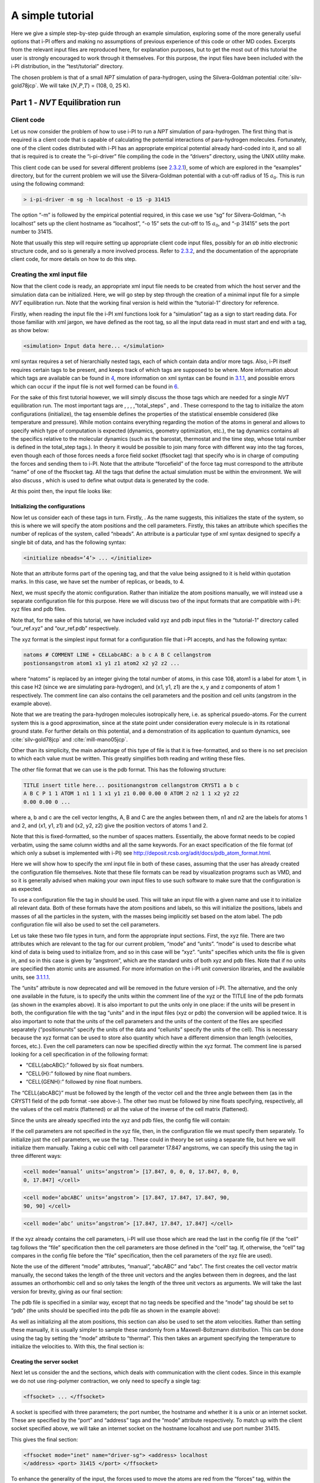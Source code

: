 A simple tutorial
=================

Here we give a simple step-by-step guide through an example simulation,
exploring some of the more generally useful options that i-PI offers and
making no assumptions of previous experience of this code or other MD
codes. Excerpts from the relevant input files are reproduced here, for
explanation purposes, but to get the most out of this tutorial the user
is strongly encouraged to work through it themselves. For this purpose,
the input files have been included with the i-PI distribution, in the
“test/tutorial” directory.

The chosen problem is that of a small *NPT* simulation of para-hydrogen,
using the Silvera-Goldman potential :cite:`silv-gold78jcp`.
We will take (:math:`N`,\ :math:`P`,\ :math:`T`) = (108, 0, 25 K).

.. _part1:

Part 1 - *NVT* Equilibration run
--------------------------------

Client code
~~~~~~~~~~~

Let us now consider the problem of how to use i-PI to run a *NPT*
simulation of para-hydrogen. The first thing that is required is a
client code that is capable of calculating the potential interactions of
para-hydrogen molecules. Fortunately, one of the client codes
distributed with i-PI has an appropriate empirical potential already
hard-coded into it, and so all that is required is to create the
“i-pi-driver” file compiling the code in the “drivers” directory, using
the UNIX utility make.

This client code can be used for several different problems (see
`2.3.2.1 <#driver.x>`__), some of which are explored in the “examples”
directory, but for the current problem we will use the Silvera-Goldman
potential with a cut-off radius of 15 :math:`a_0`. This is run using the
following command:

.. code-block::

   > i-pi-driver -m sg -h localhost -o 15 -p 31415

The option “-m” is followed by the empirical potential required, in this
case we use “sg” for Silvera-Goldman, “-h localhost” sets up the client
hostname as “localhost”, “-o 15” sets the cut-off to 15 :math:`a_0`, and
“-p 31415” sets the port number to 31415.

Note that usually this step will require setting up appropriate client
code input files, possibly for an *ab initio* electronic structure code,
and so is generally a more involved process. Refer to
`2.3.2 <#runningclients>`__, and the documentation of the appropriate
client code, for more details on how to do this step.

Creating the xml input file
~~~~~~~~~~~~~~~~~~~~~~~~~~~

Now that the client code is ready, an appropriate xml input file needs
to be created from which the host server and the simulation data can be
initialized. Here, we will go step by step through the creation of a
minimal input file for a simple *NVT* equilibration run. Note that the
working final version is held within the “tutorial-1” directory for
reference.

Firstly, when reading the input file the i-PI xml functions look for a
“simulation” tag as a sign to start reading data. For those familiar
with xml jargon, we have defined as the root tag, so all the input data
read in must start and end with a tag, as show below:

.. code-block::

   <simulation> Input data here... </simulation>

xml syntax requires a set of hierarchially nested tags, each of which
contain data and/or more tags. Also, i-PI itself requires certain tags
to be present, and keeps track of which tags are supposed to be where.
More information about which tags are available can be found in
`4 <#hierarchy>`__, more information on xml syntax can be found in
`3.1.1 <#ifilestructure>`__, and possible errors which can occur if the
input file is not well formed can be found in `6 <#trouble>`__.

For the sake of this first tutorial however, we will simply discuss the
those tags which are needed for a single *NVT* equilibration run. The
most important tags are , , , ,“total_steps” , and . These correspond to
the tag to initialize the atom configurations (initialize), the tag
ensemble defines the properties of the statistical ensemble considered
(like temperature and pressure). While motion contains everything
regarding the motion of the atoms in general and allows to specify which
type of computation is expected (dynamics, geometry optimization, etc.),
the tag dynamics contains all the specifics relative to the molecular
dynamics (such as the barostat, thermostat and the time step, whose
total number is defined in the total_step tags.). In theory it would be
possible to join many force with different way into the tag forces, even
though each of those forces needs a force field socket (ffsocket tag)
that specify who is in charge of computing the forces and sending them
to i-PI. Note that the attribute “forcefield” of the force tag must
correspond to the attribute “name” of one of the ffsocket tag. All the
tags that define the actual simulation must be within the environment.
We will also discuss , which is used to define what output data is
generated by the code.

At this point then, the input file looks like:

Initializing the configurations
^^^^^^^^^^^^^^^^^^^^^^^^^^^^^^^

Now let us consider each of these tags in turn. Firstly, . As the name
suggests, this initializes the state of the system, so this is where we
will specify the atom positions and the cell parameters. Firstly, this
takes an attribute which specifies the number of replicas of the system,
called “nbeads”. An attribute is a particular type of xml syntax
designed to specify a single bit of data, and has the following syntax:

.. code-block::

   <initialize nbeads=’4’> ... </initialize>

Note that an attribute forms part of the opening tag, and that the value
being assigned to it is held within quotation marks. In this case, we
have set the number of replicas, or beads, to 4.

Next, we must specify the atomic configuration. Rather than initialize
the atom positions manually, we will instead use a separate
configuration file for this purpose. Here we will discuss two of the
input formats that are compatible with i-PI: xyz files and pdb files.

Note that, for the sake of this tutorial, we have included valid xyz and
pdb input files in the “tutorial-1” directory called “our_ref.xyz” and
“our_ref.pdb” respectively.

The xyz format is the simplest input format for a configuration file
that i-PI accepts, and has the following syntax:

.. code-block::

   natoms # COMMENT LINE + CELLabcABC: a b c A B C cellangstrom
   postionsangstrom atom1 x1 y1 z1 atom2 x2 y2 z2 ...

where “natoms” is replaced by an integer giving the total number of
atoms, in this case 108, atom1 is a label for atom 1, in this case H2
(since we are simulating para-hydrogen), and (x1, y1, z1) are the x, y
and z components of atom 1 respectively. The comment line can also
contains the cell parameters and the position and cell units (angstrom
in the example above).

Note that we are treating the para-hydrogen molecules isotropically
here, i.e. as spherical psuedo-atoms. For the current system this is a
good approximation, since at the state point under consideration every
molecule is in its rotational ground state. For further details on this
potential, and a demonstration of its application to quantum dynamics,
see :cite:`silv-gold78jcp` and
:cite:`mill-mano05jcp`.

Other than its simplicity, the main advantage of this type of file is
that it is free-formatted, and so there is no set precision to which
each value must be written. This greatly simplifies both reading and
writing these files.

The other file format that we can use is the pdb format. This has the
following structure:

.. code-block::

   TITLE insert title here... positionangstrom cellangstrom CRYST1 a b c
   A B C P 1 1 ATOM 1 n1 1 1 x1 y1 z1 0.00 0.00 0 ATOM 2 n2 1 1 x2 y2 z2
   0.00 0.00 0 ...

where a, b and c are the cell vector lengths, A, B and C are the angles
between them, n1 and n2 are the labels for atoms 1 and 2, and (x1, y1,
z1) and (x2, y2, z2) give the position vectors of atoms 1 and 2.

Note that this is fixed-formatted, so the number of spaces matters.
Essentially, the above format needs to be copied verbatim, using the
same column widths and all the same keywords. For an exact specification
of the file format (of which only a subset is implemented with i-PI) see
http://deposit.rcsb.org/adit/docs/pdb_atom_format.html.

Here we will show how to specify the xml input file in both of these
cases, assuming that the user has already created the configuration file
themselves. Note that these file formats can be read by visualization
programs such as VMD, and so it is generally advised when making your
own input files to use such software to make sure that the configuration
is as expected.

To use a configuration file the tag in should be used. This will take an
input file with a given name and use it to initialize all relevant data.
Both of these formats have the atom positions and labels, so this will
initialize the positions, labels and masses of all the particles in the
system, with the masses being implicitly set based on the atom label.
The pdb configuration file will also be used to set the cell parameters.

Let us take these two file types in turn, and form the appropriate input
sections. First, the xyz file. There are two attributes which are
relevant to the tag for our current problem, “mode” and “units”. “mode”
is used to describe what kind of data is being used to initialize from,
and so in this case will be “xyz”. “units” specifies which units the
file is given in, and so in this case is given by “angstrom”, which are
the standard units of both xyz and pdb files. Note that if no units are
specified then atomic units are assumed. For more information on the
i-PI unit conversion libraries, and the available units, see
`3.1.1.1 <#inputunits>`__.

The “units” attribute is now deprecated and will be removed in the
future version of i-PI. The alternative, and the only one available in
the future, is to specify the units within the comment line of the xyz
or the TITLE line of the pdb formats (as shown in the examples above).
It is also important to put the units only in one place: if the units
will be present in both, the configuration file with the tag “units” and
in the input files (xyz or pdb) the conversion will be applied twice. It
is also important to note that the units of the cell parameters and the
units of the content of the files are specified separately
(“positionunits” specify the units of the data and “cellunits” specify
the units of the cell). This is necessary because the xyz format can be
used to store also quantity which have a different dimension than length
(velocities, forces, etc.). Even the cell parameters can now be
specified directly within the xyz format. The comment line is parsed
looking for a cell specification in of the following format:

-  “CELL{abcABC}:” followed by six float numbers.

-  “CELL{H}:” followed by nine float numbers.

-  “CELL{GENH}:” followed by nine float numbers.

The “CELL{abcABC}” must be followed by the length of the vector cell and
the three angle between them (as in the CRYST1 field of the pdb format
-see above-). The other two must be followed by nine floats specifying,
respectively, all the values of the cell matrix (flattened) or all the
value of the inverse of the cell matrix (flattened).

Since the units are already specified into the xyz and pdb files, the
config file will contain:

If the cell parameters are not specified in the xyz file, then, in the
configuration file we must specify them separately. To initialize just
the cell parameters, we use the tag . These could in theory be set using
a separate file, but here we will initialize them manually. Taking a
cubic cell with cell parameter 17.847 angstroms, we can specify this
using the tag in three different ways:

.. code-block::

   <cell mode=’manual’ units=’angstrom’> [17.847, 0, 0, 0, 17.847, 0, 0,
   0, 17.847] </cell>

.. code-block::

   <cell mode=’abcABC’ units=’angstrom’> [17.847, 17.847, 17.847, 90,
   90, 90] </cell>

.. code-block::

   <cell mode=’abc’ units=’angstrom’> [17.847, 17.847, 17.847] </cell>

If the xyz already contains the cell parameters, i-PI will use those
which are read the last in the config file (if the “cell” tag follows
the “file” specification then the cell parameters are those defined in
the “cell” tag. If, otherwise, the “cell” tag compares in the config
file before the “file” specification, then the cell parameters of the
xyz file are used).

Note the use of the different “mode” attributes, “manual”, “abcABC” and
“abc”. The first creates the cell vector matrix manually, the second
takes the length of the three unit vectors and the angles between them
in degrees, and the last assumes an orthorhombic cell and so only takes
the length of the three unit vectors as arguments. We will take the last
version for brevity, giving as our final section:

The pdb file is specified in a similar way, except that no tag needs be
specified and the “mode” tag should be set to “pdb” (the units should be
specified into the pdb file as shown in the example above):

As well as initializing all the atom positions, this section can also be
used to set the atom velocities. Rather than setting these manually, it
is usually simpler to sample these randomly from a Maxwell-Boltzmann
distribution. This can be done using the tag by setting the “mode”
attribute to “thermal”. This then takes an argument specifying the
temperature to initialize the velocities to. With this, the final
section is:

Creating the server socket
^^^^^^^^^^^^^^^^^^^^^^^^^^

Next let us consider the and the sections, which deals with
communication with the client codes. Since in this example we do not use
ring-polymer contraction, we only need to specify a single tag:

.. code-block::

   <ffsocket> ... </ffsocket>

A socket is specified with three parameters; the port number, the
hostname and whether it is a unix or an internet socket. These are
specified by the “port” and “address” tags and the “mode” attribute
respectively. To match up with the client socket specified above, we
will take an internet socket on the hostname localhost and use port
number 31415.

This gives the final section:

.. code-block::

   <ffsocket mode="inet" name="driver-sg"> <address> localhost
   </address> <port> 31415 </port> </ffsocket>

To enhance the generality of the input, the forces used to move the
atoms are red from the “forces” tag, within the “system” environment:

.. code-block::

   <system> ... <forces> ... </forces> ... </system>

Within this tag, the user can specify many different “force” tags. The
final force will be the sum of the contribution from each “force” tag.
Each force tag must be associate to an “ffsocket”. In particular the
“forcefield” attribute of the “force” must match the “name” attribute of
the “ffsocket”. In this tutorial only a single force is used that must
match the ffsocket created above:

.. code-block::

   <system> ... <forces> <force forcefield="driver-sg"/> </forces> ...
   </system>

For the sake of this tutorial, the “force” tag must be empty.

Generating the correct dynamics
^^^^^^^^^^^^^^^^^^^^^^^^^^^^^^^

The next section that we will need is , which determines the computation
i-pi will perform. Since we wish to do a molecular dynamics, the
attribute “mode” of the “motion” tag must be equal to “dynamics”. The
details of the dynamics integration are given within . Since we wish to
do a *NVT* simulation, we set the “mode” attribute to “nvt” (note that
we use lower case, and that the tags are case sensitive), and must
specify the temperature using the appropriate tag:

.. code-block::

   <motion mode=’dynamics’> <dynamics mode=’nvt’> ... </dynamics>
   </motion>

This defines the computation that will be performed. We also must decide
which integration algorithm to use, and how large the time step should
be. In general, the time step should be made as large as possible
without there being a drift in the conserved quantity. Usually we would
take a few short runs with different time steps to try and optimize
this, but for the sake of this tutorial we will use a safe value of 1
femtosecond, giving:

.. code-block::

   <dynamics mode=’nvt’> ... <timestep units=’femtosecond’> 1
   </timestep> </dynamics>

Finally, while the microcanonical part of the integrator is initialized
automatically, there are several different options for the constant
temperature sampling algorithm, specified by . For simplicity we will
use (the global version of) the path-integral Langevin equation (PILE)
algorithm :cite:`ceri+10jcp`, which is specifically designed
for path integral simulations. This is specified by the “mode” tag
“pile_g”. This integrator also has to be initialized with a time scale
parameter, “tau”, which determines how strong the thermostat is, which
we will set to 25 femtoseconds. Putting all of this together, we get:

Now that we have decided on the time step, we will decide the total
number of steps to run the simulation for. Equilibrating the system is
likely to take around 5 picoseconds, so we will take 5000 time steps,
using:

The temperature must be specified within the :

.. code-block::

   <system> ... <ensemble> <temperature units=’kelvin’> 300
   </temperature> </ensemble> ... </system>

Customizing the output
^^^^^^^^^^^^^^^^^^^^^^

So far, we have only considered how to set up the simulation, and not
the data we wish to obtain from it. However, there are a wide variety of
properties of interest that i-PI can calculate and a large number of
different output options, so to avoid confusion let us go through them
one at a time.

Firstly, the amount of data sent to standard output can be adjusted with
the “verbosity” attribute of :

.. code-block::

   <simulation verbosity=’high’> ... </simulation>

By default the verbosity is set to “low”, which only outputs important
warning messages and information, and some statistical information every
1000 time steps. Here we will set it to “high”, which will tell i-PI to
output the following data every time step:

.. code-block::

   # Average timings at MD step S. t/step: TOTAL [p: P q: Q t: T] # MD
   diagnostics: V: POTENTIAL Kcv: KINETIC Ecns: CONSERVED @SOCKET:
   Assigning [ X ] request id ID to client with last-id LID ( CID/ CTOT
   : )

where the output values have been replaced with the following:

S:
   This gives the current time step.

TOTAL:
   This gives the amount of time the current time step took.

P:
   This gives how long the momentum propagation step took.

Q:
   This gives how long the free-ring polymer propagation step took.

T:
   This gives how long the thermostat integration step took.

POTENTIAL:
   This gives the current potential energy of the system.

KINETIC:
   This gives the current kinetic energy of the system.

CONSERVED:
   This gives the current conserved quantity.

X:
   This says whether or not i-PI found a match for the calculation of
   replica ID or not. If one of the connected client codes calculated
   the forces for this replica on the last time step, then X will be
   “match”, and i-PI will automatically assign this replica to the same
   client as before. This should happen with all the replicas if CTOT is
   the same as the number of beads.

ID:
   The index of the replica currently being assigned to a client code.

LID:
   The index of the replica which the client code last did a force
   calculation of.

CID:
   The index of the client code in the list of all connected client
   codes.

CTOT:
   The total number of connected client codes.

What output gets written to file is specified by the tag. There are
three types of files; properties files, trajectory files and checkpoint
files, which are specified with , and tags respectively. For an in-depth
discussion on these three types of output files see
`3.2 <#outputfiles>`__, but for now let us just explain the rationale
behind each of these output file types in turn.

checkpoint files:
   These give a snapshot of the state of the simulation. If used as an
   input file for a new i-PI simulation, this simulation will start from
   the point where the checkpoint file was created in the old
   simulation.

trajectory files:
   These are used to print out properties relevant to all the atoms,
   such as the velocities or forces, for each degree of freedom. These
   can be useful for calculating correlation functions or radial
   distribution functions, but possibly their most useful feature is
   that visualization programs such as VMD can read them, and then use
   this data to show a movie of how the simulation is progressing.

properties files:
   These are usually used to print out system level properties, such as
   the timestep, temperature, or kinetic energy. Essentially these are
   used to keep track of a small number of important properties, either
   to visualize the progress of the simulation using plotting programs
   such as gnuplot, or to be used to get ensemble averages.

Now that we know what each input file is used for, let us take an
example of an output section and show how the xml input section works.
The default output, i.e. what would be output if nothing was set by the
user, would be generated with the following section:

This creates 6 files: “i-pi.md”, “i-pi.pos_0.xyz”, “i-pi.pos_1.xyz”,
“i-pi.pos_2.xyz”, “i-pi.pos_3.xyz” and “i-pi.checkpoint”. “i-pi.md” is
the properties file, “i-pi.pos_x.xyz” are the position trajectory files,
and “i-pi.checkpoint” is the checkpoint file.

The filenames are created using the syntax “prefix”.“filename”[_(file
specifier)][.(file format)], where the file specifier is added to
separate similar files. For example, in the above case the different
position trajectories for each bead are given a file specifier
corresponding to the appropriate bead index.

The “stride” attributes set how often data is output to each file; so in
the above case the properties are written out every 10 time steps, the
trajectories every 100, and the checkpoints every 1000. The “format”
attribute sets the format of the trajectory files, and the “overwrite”
attribute sets whether each checkpoint file overwrites the previous one
or not.

There are several options we can use to customize the output data.
Firstly, the “prefix” attribute should be set to something which can be
used to distinguish the files from different simulation runs. In this
case we can simply set it to “tut1”:

.. code-block::

   <output prefix=’tut1’> ... </output>

As for the input parameters, the units the output data is given in can
be set by the user. Unlike the input parameters however, this is done by
specifying an appropriate unit in curly braces after the name of the
property or trajectory of interest, as shown below:

Next, let us adjust some of the attributes. Let us suppose that we wish
to output the properties every time step, to check for conserved
quantity jumps, and to output the trajectory in pdb format. To do this
we would set the “stride” and “format” tags, as shown below:

Note that we have added a “cell_units” attribute to the tag, so that the
cell parameters are consistent with the position output.

Finally, let us suppose that we wished to output another output property
to a different file to the others. One example of when this might be
necessary is if there were an output property which was more expensive
to calculate than the others, and so it would be impractical to output
it every time step. With i-PI this is easy to do, all that is required
is to add another tag with a different filename.

For demonstration purposes, we will choose to print out the forces
acting on one tagged bead, since this requires an argument to be passed
to the function that calculates it. The i-PI syntax for doing this is to
have the arguments to be passed to the function between standard braces,
separated by semi-colons.

To print out the forces acting on one bead we need the “atom_f”
property, which takes two arguments, “atom” and “bead”, giving the index
of the atom and bead tagged respectively. The appropriate syntax is then
given below:

This will print out the force vector acting on bead 0 of atom 0. i-PI
also accepts positional arguments (i.e. arguments not specified by a
name, but just by their position in the list of arguments), and so this
could also be written as:

Finally, putting all this together, and adjusting some of the parameters
of the new file, we get:

.. _run1:

Running the simulation
~~~~~~~~~~~~~~~~~~~~~~

Now that we have a valid input file, we can run the test simulation. The
“i-pi” script in the root directory is used to create an i-PI simulation
from a xml input file. As explained in `2.3.1 <#runningsimulations>`__
this script is run (if we assume that we are in the “tutorial-1”
directory) using:

.. code-block::

   > python ../../../i-pi tutorial-1.xml

This will start the i-PI simulation, creating the server socket and
initializing the simulation data. This should at this point print out a
header message to standard output, followed by a few information
messages that end with “starting the polling thread main loop”, which
signifies that the server socket has been opened and is waiting for
connections from client codes.

At this point the driver code is run in a new terminal from the
“drivers” directory using the command specified above:

.. code-block::

   > i-pi-driver -m sg -h localhost -o 15 -p 31415

The i-PI code should now output a message saying that a new client code
has connected, and start running the simulation.

Output data
~~~~~~~~~~~

Once the simulation is finished (which should take about half an hour)
it should have output “tut1.md”, “tut1.force”, “tut1.pos_0.xyz”,
“tut1.pos_1.xyz”, “tut1.pos_2.xyz”, “tut1.pos_3.xyz”, “tut1.checkpoint”
and “RESTART”.

Firstly, we consider the checkpoint files, “tut1.checkpoint” and
“RESTART”. As mentioned before, these files can be used as a means of
restarting the simulation from a previous point. As an example, the last
checkpoint should have been at step 4999, and so we could rerun the last
step using

.. code-block::

   > ../../../i-pi tut1.checkpoint

followed by running “i-pi-driver” as before.

The difference between these two files is that, while “tut1.checkpoint”
was specified by the user, “RESTART” is automatically generated at the
end of every i-PI run. This file then is what we will need to initialize
the *NPT* run, since it contains the state of the system after
equilibration.

Next, let us look at the trajectory files. Since we have printed out the
positions, these should tell us how the spatial distribution has
equilibrated, and give us some insight into the atom dynamics. The
easiest way to use these files, as discussed earlier, is to use the
trajectory files as input to a visualization program such as VMD.

If we do this with these files, we see that the simulation started from
a crystalline configuration and then over the course of the simulation
began to melt. Since the state point studied and with the potential
given para-hydrogen is a liquid :cite:`silv-gold78jcp`, this
is what we would expect.

Finally, let us check the “tut1.md” file. For the current problem, i.e.
checking that we have a suitably equilibrated system, we should do two
tests. Firstly, we should check that the conserved quantity does not
exhibit any major drift, and second we should check to see if the
properties of interest have converged. Using gnuplot, we can plot the
relevant graphs using:

.. code-block::

   > gnuplot > p ’./tut1.md’ u 1:3 # Plots column 1, i.e. current
   simulation step, > p ’./tut1.md’ u 1:4 # against columns 3, 4, 5 and
   6, > p ’./tut1.md’ u 1:5 # i.e. conserved quantity, temperature, > p
   ’./tut1.md’ u 1:6 # potential energy and kinetic energy

This will show that the conserved quantity has only a small drift
upwards, the kinetic and potential energies have equilibrated, and the
thermostat is keeping the temperature at the specified value. We have
therefore specified a sufficiently short time step, chosen the
thermostat parameters sensibly, and have equilibrated the properties of
interest. Therefore this stage of the simulation is done, and we are
ready to start the *NPT* run.

.. _part2:

Part 2 - *NPT* simulation
-------------------------

Now that we have converged *NVT* simulation data, we can use this to
initialize a *NPT* simulation. There are two ways of doing this, both of
which involve using the RESTART file generated at the end of the *NVT*
run as a starting point. Note that for simplicity we will again take
:math:`N=108, T=25 K`, and use :math:`P=0`.

Modifying the RESTART file
~~~~~~~~~~~~~~~~~~~~~~~~~~

Firstly, you can use the RESTART file directly, modifying it so that
instead of continuing with the original *NVT* simulation it will instead
start a new *NPT* simulation. We have included in the “tutorial-2”
directory both a RESTART file from tutorial 1 and an adjusted file which
will run *NPT* dynamics, “tutorial-2a.xml”

These adjustments start with resetting the “step” tag, so that it starts
with the value 0. This can be done by simply removing the tag.
Similarly, we can increase the total number of steps so that it is more
suitable for collecting the necessary amount of *NPT* data, in this case
we will set “total_steps” to 100000.

We will also update the output files, first by setting the filenames to
start with “tut2a” rather than “tut1”, and secondly by adding the volume
and pressure to the list of computed properties so that we can check
that the ensemble is being sampled correctly. Putting this together this
gives:

Finally, we must change the and the tags so that the correct ensemble is
sampled. The first thing that must be done is adding a “pressure” tag in
the ensemble:

.. code-block::

   <ensemble> <pressure> 0 </pressure> ... </ensemble>

Then, we must also specify the constant pressure algorithm, using the
tag within the dynamics environment. Do not forget to change the mode
attribute of the dynamics from “nvt” to “npt”. 
This example uses a stochastic barostat to apply pressure
to an isotropic system, which can be specified with the option “isotropic”.
See the documentation of the object and the examples to see how to apply 
an anisotropic stress, or to allow for cell shape fluctuations.

The isotropic barostat also requires a thermostat to deal with the
volume degree of freedom, which we will take to be a simple Langevin
thermostat. This thermostat is specified in the same way as the one
which does the constant temperature algorithms for the atomic degrees of
freedom, and we will take its time scale to be 250 femtoseconds:

.. code-block::

   <system> <ensemble> <pressure> 0 </pressure> </ensemble> <motion
   mode=’dynamics’> <dynamics mode=’npt’> <barostat mode=’isotropic’>
   <thermostat mode=’langevin’> <tau units=’femtosecond’> 250 </tau>
   </thermostat> ... </barostat> ... </dynamics> ... </motion> ...
   </system>

Finally, we will take the barostat time scale to be 250 femtoseconds
also, giving:

.. code-block::

   <system> <ensemble> <pressure> 0 </pressure> </ensemble> <motion
   mode=’dynamics’> <dynamics mode=’npt’> <barostat mode=’isotropic’>
   <thermostat mode=’langevin’> <tau units=’femtosecond’> 250 </tau>
   </thermostat> <tau units=’femtosecond’> 250 </tau> </barostat> ...
   </dynamics> ... </motion> ... </system>

with the rest of the and tag being the same as before.

Initialization from RESTART
~~~~~~~~~~~~~~~~~~~~~~~~~~~

A different way of initializing the simulation is to use the RESTART
file as a configuration file, in the same way that the xyz/pdb files
were used previously.

Firstly, the original input file “tutorial-1.xml” needs to be modified
so that it will do a *NPT* simulation instead of *NVT*. This involves
modifying the “total_steps”, and tags as above. Next, we replace the tag
section with:

Note that the “mode” attribute has been set to “chk” to specify that the
file is a checkpoint file. This will then use the RESTART file to
initialize the bead configurations and velocities and the cell
parameters.

Again, there is a file in the “tutorial-2” directory for this purpose,
“tutorial-2b.xml”.

Running the simulation
~~~~~~~~~~~~~~~~~~~~~~

Whichever method is used to create the input file, the simulation is run
in the same way as before, using either “tutorial-2a.xml” or
“tutorial-2b.xml” as the input file. Note how the volume fluctuates with
time, as it is no longer held constant in this ensemble.

Part 3 - A fully converged simulation
-------------------------------------

As a final example, we note that at this state point 16 replicas and at
least 172 particles are actually required to provide converged results.
As a last tutorial then, you should repeat tutorials 1 and 2 with this
number of replicas and atoms.

The directory “tutorial-3” contains *NVT* and *NPT* input files which
can be used to do a fully converged *NPT* simulation from scratch,
except that they are missing some of the necessary input parameters.

If these are chosen correctly and the simulation is run properly the
volume will be 31 :math:`\textrm{cm}^3`/mol and the total energy should
be -48 K :cite:`mart+99jcp`.

With this number of beads and atoms, the force calculation is likely to
take much longer than it did in either tutorial 1 or 2. To help speed
this up, we will now discuss how to parallelize the calculation over the
sockets, and how to speed up the data transfer.

Firstly, in this simple case where we are calculating an isotropic,
pair-wise interaction, the data transfer time is likely to be a
significant proportion of the total calculation time. To help speed this
up, there is the option to use a unix domain socket rather than an
internet socket. These are optimized for local communication between
processes on a single computer, and so for the current problem they will
be much faster than internet sockets.

To specify this, we simply set the “mode” attribute of the tag to
“unix”:

.. code-block::

   <ffsocket mode=’unix’ name="driver-sg"> ... </ffsocket>

We then specify that the client code should connect to a unix socket
using the -u flag:

.. code-block::

   > i-pi-driver -u -m sg -h localhost -o 15 -p 31415

Parallelizing the force calculation over the different replicas of the
system is similarly easy, all that is required is to run the above
command multiple times. For example, if we wish to run 4 client codes,
we would use:

.. code-block::

   > for a in 1 2 3 4; do > i-pi-driver -u -m sg -h localhost -o 15 -p
   31415 & > done

Using these techniques should help speed up the calculation
considerably, at least in this simple case. Note however, that using
unix domain sockets would give a negligible gain in speed in most
simulations, since the force calculation usually takes much longer than
the data transfer.
